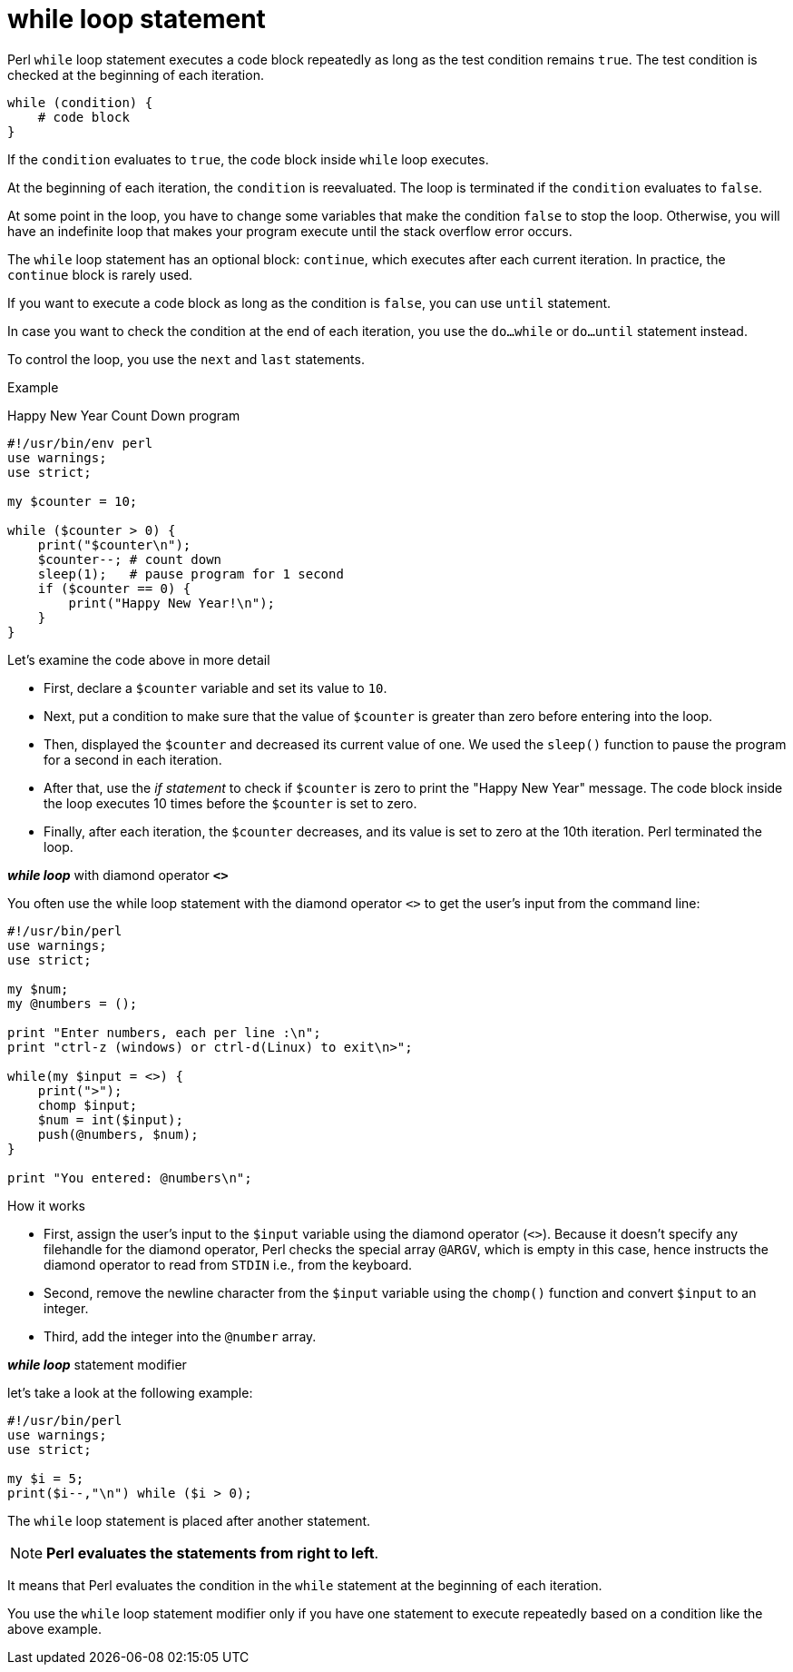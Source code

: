 = while loop statement

Perl `while` loop statement executes a code block repeatedly as long as the
test condition remains `true`. The test condition is checked at the beginning
of each iteration.

[source,perl]
----
while (condition) {
    # code block
}
----

If the `condition` evaluates to `true`, the code block inside `while` loop
executes.

At the beginning of each iteration, the `condition` is reevaluated. The loop is
terminated if the `condition` evaluates to `false`.

At some point in the loop, you have to change some variables that make the
condition `false` to stop the loop. Otherwise, you will have an indefinite loop
that makes your program execute until the stack overflow error occurs.

The `while` loop statement has an optional block: `continue`, which executes
after each current iteration. In practice, the `continue` block is rarely used.

If you want to execute a code block as long as the condition is `false`, you
can use `until` statement.

In case you want to check the condition at the end of each iteration, you use
the `do...while` or `do...until` statement instead.

To control the loop, you use the `next` and `last` statements.

.Example

Happy New Year Count Down program

[source,perl]
----
#!/usr/bin/env perl
use warnings;
use strict;

my $counter = 10;

while ($counter > 0) {
    print("$counter\n");
    $counter--; # count down
    sleep(1);   # pause program for 1 second
    if ($counter == 0) {
        print("Happy New Year!\n");
    }
}
----

.Let’s examine the code above in more detail
****
* First, declare a `$counter` variable and set its value to `10`.
* Next, put a condition to make sure that the value of `$counter` is greater
  than zero before entering into the loop.
* Then, displayed the `$counter` and decreased its current value of one. We
  used the `sleep()` function to pause the program for a second in each
  iteration.
* After that, use the _if statement_ to check if `$counter` is zero to print
  the "Happy New Year" message. The code block inside the loop executes 10
  times before the `$counter` is set to zero.
* Finally, after each iteration, the `$counter` decreases, and its value is set
  to zero at the 10th iteration. Perl terminated the loop.
****

.*_while loop_* with diamond operator *`<>`*

You often use the while loop statement with the diamond operator `<>` to get
the user’s input from the command line:

[source,perl]
----
#!/usr/bin/perl
use warnings;
use strict;

my $num;
my @numbers = ();

print "Enter numbers, each per line :\n";
print "ctrl-z (windows) or ctrl-d(Linux) to exit\n>";

while(my $input = <>) {
    print(">");
    chomp $input;
    $num = int($input);
    push(@numbers, $num);
}

print "You entered: @numbers\n";
----

.How it works

* First, assign the user’s input to the `$input` variable using the diamond
  operator (`<>`). Because it doesn’t specify any filehandle for the diamond
  operator, Perl checks the special array `@ARGV`, which is empty in this case,
  hence instructs the diamond operator to read from `STDIN` i.e., from the
  keyboard.
* Second, remove the newline character from the `$input` variable using the
  `chomp()` function and convert `$input` to an integer.
* Third, add the integer into the `@number` array.

.*_while loop_* statement modifier

let’s take a look at the following example:

[source,perl]
----
#!/usr/bin/perl
use warnings;
use strict;

my $i = 5;
print($i--,"\n") while ($i > 0);
----

The `while` loop statement is placed after another statement.

[NOTE]
====
*Perl evaluates the statements from right to left*.
====

It means that Perl evaluates the condition in the `while` statement at the
beginning of each iteration.

You use the `while` loop statement modifier only if you have one statement to
execute repeatedly based on a condition like the above example.


